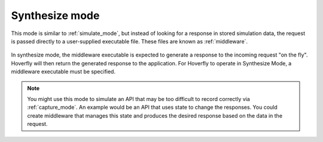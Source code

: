 .. _synthesize_mode:

Synthesize mode
***************

This mode is similar to :ref:`simulate_mode`, but instead of looking for a response in stored simulation data, the request is passed directly to a user-supplied executable file. These files are known as :ref:`middleware`.

.. figure:: synthesize.mermaid.png

In synthesize mode, the middleware executable is expected to generate a response to the incoming request "on the fly". Hoverfly will then return the generated response to the application. For Hoverfly to operate in Synthesize Mode, a middleware executable must be specified.

.. note::
    You might use this mode to simulate an API that may be too difficult to record correctly via :ref:`capture_mode`. An example would be an API that uses state to change the responses. You could create middleware that manages this state and produces the desired response based on the data in the request.
